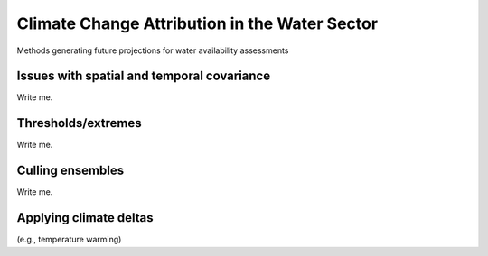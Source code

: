 

Climate Change Attribution in the Water Sector
==============================================

Methods generating future projections for water availability assessments


Issues with spatial and temporal covariance
-------------------------------------------

Write me.


Thresholds/extremes
-------------------

Write me.


Culling ensembles
-----------------

Write me.


Applying climate deltas
-----------------------

(e.g., temperature warming)


.. csv-table:: Test table
   :file: tables/test.csv
   :header-rows: 1
   :widths: 25 25 50


.. csv-table:: Observational datasets
   :file: tables/Table3_1.txt
   :header-rows: 1
   :class: longtable
   :delim: tab

